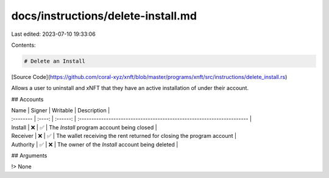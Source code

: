 docs/instructions/delete-install.md
===================================

Last edited: 2023-07-10 19:33:06

Contents:

.. code-block:: md

    # Delete an Install

[Source Code](https://github.com/coral-xyz/xnft/blob/master/programs/xnft/src/instructions/delete_install.rs)

Allows a user to uninstall and xNFT that they have an active installation of under their account.

## Accounts

| Name      | Signer | Writable | Description                                                            |
| :-------- | :----: | :------: | :--------------------------------------------------------------------- |
| Install   |   ❌   |    ✅    | The `Install` program account being closed                             |
| Receiver  |   ❌   |    ✅    | The wallet receiving the rent returned for closing the program account |
| Authority |   ✅   |    ❌    | The owner of the `Install` account being deleted                       |

## Arguments

!> None


